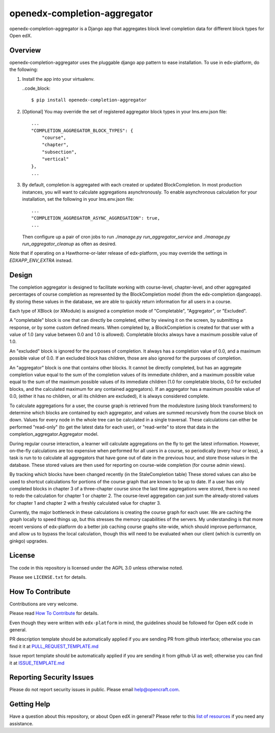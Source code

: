 openedx-completion-aggregator
=============================

|pypi-badge| |travis-badge| |codecov-badge| |pyversions-badge| |license-badge|

openedx-completion-aggregator is a Django app that aggregates block level
completion data for different block types for Open edX.

Overview
--------

openedx-completion-aggregator uses the pluggable django app pattern to
ease installation.  To use in edx-platform, do the following:

1.  Install the app into your virtualenv.

    ..code_block::

        $ pip install openedx-completion-aggregator

2.  [Optional] You may override the set of registered aggregator block types in
    your lms.env.json file::

        ...
        "COMPLETION_AGGREGATOR_BLOCK_TYPES": {
            "course",
            "chapter",
            "subsection",
            "vertical"
        },
        ...


3.  By default, completion is aggregated with each created or updated
    BlockCompletion.  In most production instances, you will want to calculate
    aggregations asynchronously.  To enable asynchronous calculation for your
    installation, set the following in your lms.env.json file::

        ...
        "COMPLETION_AGGREGATOR_ASYNC_AGGREGATION": true,
        ...

    Then configure up a pair of cron jobs to run `./manage.py
    run_aggregator_service` and `./manage.py run_aggregator_cleanup` as often
    as desired.

Note that if operating on a Hawthorne-or-later release of edx-platform, you may
override the settings in `EDXAPP_ENV_EXTRA` instead.

Design
------

The completion aggregator is designed to facilitate working with course-level,
chapter-level, and other aggregated percentages of course completion as
represented by the BlockCompletion model (from the edx-completion djangoapp).
By storing these values in the database, we are able to quickly return
information for all users in a course.

Each type of XBlock (or XModule) is assigned a completion mode of
"Completable", "Aggregator", or "Excluded".

A "completable" block is one that can directly be completed, either by viewing it
on the screen, by submitting a response, or by some custom defined means.  When
completed by, a BlockCompletion is created for that user with a value of 1.0
(any value between 0.0 and 1.0 is allowed).  Completable blocks always have a
maximum possible value of 1.0.

An "excluded" block is ignored for the purposes of completion.  It always has
a completion value of 0.0, and a maximum possible value of 0.0.  If an excluded
block has children, those are also ignored for the purposes of completion.

An "aggregator" block is one that contains other blocks.  It cannot be directly
completed, but has an aggregate completion value equal to the sum of the
completion values of its immediate children, and a maximum possible value equal
to the sum of the maximum possible values of its immediate children (1.0 for
completable blocks, 0.0 for excluded blocks, and the calculated maximum for any
contained aggregators).  If an aggregator has a maximum possible value of 0.0,
(either it has no children, or all its children are excluded), it is always
considered complete.

To calculate aggregations for a user, the course graph is retrieved from the
modulestore (using block transformers) to determine which blocks are contained
by each aggregator, and values are summed recursively from the course block on
down.  Values for every node in the whole tree can be calculated in a single
traversal.  These calculations can either be performed "read-only" (to get the
latest data for each user), or "read-write" to store that data in the
completion_aggregator.Aggregator model.

During regular course interaction, a learner will calculate aggregations on the
fly to get the latest information.  However, on-the-fly calculations are too
expensive when performed for all users in a course, so periodically (every hour
or less), a task is run to to calculate all aggregators that have gone out of
date in the previous hour, and store those values in the database.  These
stored values are then used for reporting on course-wide completion (for course
admin views).

By tracking which blocks have been changed recently (in the StaleCompletion
table) These stored values can also be used to shortcut calculations for
portions of the course graph that are known to be up to date.  If a user has
only completed blocks in chapter 3 of a three-chapter course since the last
time aggregations were stored, there is no need to redo the calculation for
chapter 1 or chapter 2.  The course-level aggregation can just sum the
already-stored values for chapter 1 and chapter 2 with a freshly calculated
value for chapter 3.

Currently, the major bottleneck in these calculations is creating the course
graph for each user.  We are caching the graph locally to speed things up, but
this stresses the memory capabilities of the servers.  My understanding is that
more recent versions of edx-platform do a better job caching course graphs
site-wide, which should improve performance, and allow us to bypass the local
calculation, though this will need to be evaluated when our client (which is
currently on ginkgo) upgrades.

License
-------

The code in this repository is licensed under the AGPL 3.0 unless
otherwise noted.

Please see ``LICENSE.txt`` for details.

How To Contribute
-----------------

Contributions are very welcome.

Please read `How To Contribute <https://github.com/edx/edx-platform/blob/master/CONTRIBUTING.rst>`_ for details.

Even though they were written with ``edx-platform`` in mind, the guidelines
should be followed for Open edX code in general.

PR description template should be automatically applied if you are sending PR from github interface; otherwise you
can find it it at `PULL_REQUEST_TEMPLATE.md <https://github.com/open-craft/openedx-completion-aggregator/blob/master/.github/PULL_REQUEST_TEMPLATE.md>`_

Issue report template should be automatically applied if you are sending it from github UI as well; otherwise you
can find it at `ISSUE_TEMPLATE.md <https://github.com/open-craft/openedx-completion-aggregator/blob/master/.github/ISSUE_TEMPLATE.md>`_

Reporting Security Issues
-------------------------

Please do not report security issues in public. Please email help@opencraft.com.

Getting Help
------------

Have a question about this repository, or about Open edX in general?  Please
refer to this `list of resources`_ if you need any assistance.

.. _list of resources: https://open.edx.org/getting-help


.. |pypi-badge| image:: https://img.shields.io/pypi/v/openedx-completion-aggregator.svg
    :target: https://pypi.python.org/pypi/openedx-completion-aggregator/
    :alt: PyPI

.. |travis-badge| image:: https://travis-ci.org/open-craft/openedx-completion-aggregator.svg?branch=master
    :target: https://travis-ci.org/open-craft/openedx-completion-aggregator
    :alt: Travis

.. |codecov-badge| image:: http://codecov.io/github/edx/openedx-completion-aggregator/coverage.svg?branch=master
    :target: http://codecov.io/github/open-craft/openedx-completion-aggregator?branch=master
    :alt: Codecov

.. |pyversions-badge| image:: https://img.shields.io/pypi/pyversions/openedx-completion-aggregator.svg
    :target: https://pypi.python.org/pypi/openedx-completion-aggregator/
    :alt: Supported Python versions

.. |license-badge| image:: https://img.shields.io/github/license/open-craft/openedx-completion-aggregator.svg
    :target: https://github.com/open-craft/openedx-completion-aggregator/blob/master/LICENSE.txt
    :alt: License
